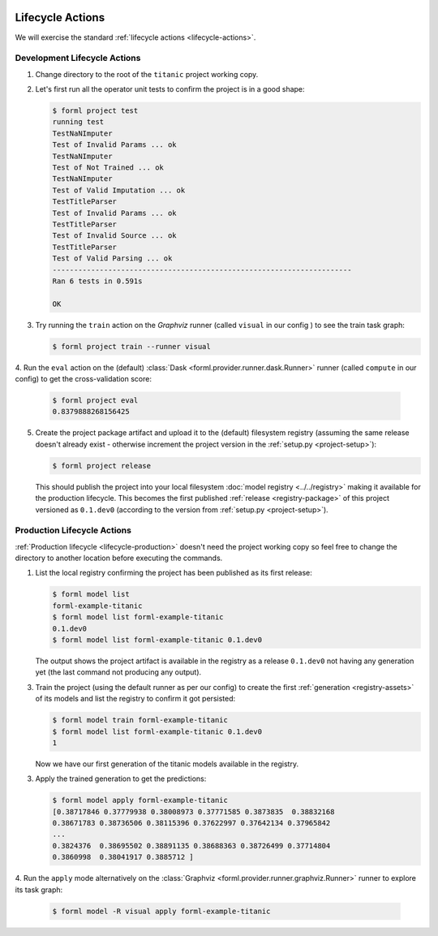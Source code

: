  .. Licensed to the Apache Software Foundation (ASF) under one
    or more contributor license agreements.  See the NOTICE file
    distributed with this work for additional information
    regarding copyright ownership.  The ASF licenses this file
    to you under the Apache License, Version 2.0 (the
    "License"); you may not use this file except in compliance
    with the License.  You may obtain a copy of the License at
 ..   http://www.apache.org/licenses/LICENSE-2.0
 .. Unless required by applicable law or agreed to in writing,
    software distributed under the License is distributed on an
    "AS IS" BASIS, WITHOUT WARRANTIES OR CONDITIONS OF ANY
    KIND, either express or implied.  See the License for the
    specific language governing permissions and limitations
    under the License.


Lifecycle Actions
=================

We will exercise the standard :ref:`lifecycle actions <lifecycle-actions>`.


Development Lifecycle Actions
-----------------------------

1. Change directory to the root of the ``titanic`` project working copy.
2. Let's first run all the operator unit tests to confirm the project is in a good shape:

   .. code-block:: console

       $ forml project test
       running test
       TestNaNImputer
       Test of Invalid Params ... ok
       TestNaNImputer
       Test of Not Trained ... ok
       TestNaNImputer
       Test of Valid Imputation ... ok
       TestTitleParser
       Test of Invalid Params ... ok
       TestTitleParser
       Test of Invalid Source ... ok
       TestTitleParser
       Test of Valid Parsing ... ok
       ----------------------------------------------------------------------
       Ran 6 tests in 0.591s

       OK

3. Try running the ``train`` action on the *Graphviz* runner (called ``visual`` in our config ) to
   see the train task graph:

   .. code-block:: console

       $ forml project train --runner visual

   .. image:: ../../_static/images/titanic-train.png
      :align: center

4. Run the ``eval`` action on the (default) :class:`Dask <forml.provider.runner.dask.Runner>`
runner (called ``compute`` in our config) to get the cross-validation score:

   .. code-block:: console

       $ forml project eval
       0.8379888268156425

5. Create the project package artifact and upload it to the (default) filesystem registry
   (assuming the same release doesn't already exist - otherwise increment the project version in
   the :ref:`setup.py <project-setup>`):

   .. code-block:: console

       $ forml project release

   This should publish the project into your local filesystem :doc:`model registry <../../registry>`
   making it available for the production lifecycle. This becomes the first published :ref:`release
   <registry-package>` of this project versioned as ``0.1.dev0`` (according to the version from
   :ref:`setup.py <project-setup>`).

Production Lifecycle Actions
----------------------------

:ref:`Production lifecycle <lifecycle-production>` doesn't need the project working copy so feel
free to change the directory to another location before executing the commands.

1. List the local registry confirming the project has been published as its first release:

   .. code-block:: console

       $ forml model list
       forml-example-titanic
       $ forml model list forml-example-titanic
       0.1.dev0
       $ forml model list forml-example-titanic 0.1.dev0

   The output shows the project artifact is available in the registry as a release ``0.1.dev0``
   not having any generation yet (the last command not producing any output).

3. Train the project (using the default runner as per our config) to create the first
   :ref:`generation <registry-assets>` of its models and list the registry to confirm it got
   persisted:

   .. code-block:: console

       $ forml model train forml-example-titanic
       $ forml model list forml-example-titanic 0.1.dev0
       1

   Now we have our first generation of the titanic models available in the registry.

3. Apply the trained generation to get the predictions:

   .. code-block:: console

       $ forml model apply forml-example-titanic
       [0.38717846 0.37779938 0.38008973 0.37771585 0.3873835  0.38832168
       0.38671783 0.38736506 0.38115396 0.37622997 0.37642134 0.37965842
       ...
       0.3824376  0.38695502 0.38891135 0.38688363 0.38726499 0.37714804
       0.3860998  0.38041917 0.3885712 ]

4. Run the ``apply`` mode alternatively on the :class:`Graphviz
<forml.provider.runner.graphviz.Runner>` runner to explore its task graph:

   .. code-block:: console

       $ forml model -R visual apply forml-example-titanic

   .. image:: ../../_static/images/titanic-apply.png

